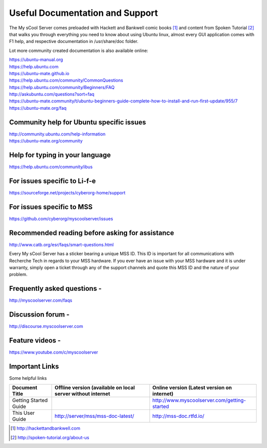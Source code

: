 Useful Documentation and Support
================================

The My sCool Server comes preloaded with Hackett and Bankwell comic books [1]_ 
and content from Spoken Tutorial [2]_ that walks you through everything you need to know
about using Ubuntu linux, almost every GUI application comes with F1
help, and respective documentation in /usr/share/doc folder.

Lot more community created documentation is also available online:

| https://ubuntu-manual.org
| https://help.ubuntu.com
| https://ubuntu-mate.github.io
| https://help.ubuntu.com/community/CommonQuestions
| https://help.ubuntu.com/community/Beginners/FAQ
| http://askubuntu.com/questions?sort=faq
| https://ubuntu-mate.community/t/ubuntu-beginners-guide-complete-how-to-install-and-run-first-update/955/7
| https://ubuntu-mate.org/faq

Community help for Ubuntu specific issues
-----------------------------------------

| http://community.ubuntu.com/help-information
| https://ubuntu-mate.org/community

Help for typing in your language
--------------------------------

https://help.ubuntu.com/community/ibus

For issues specific to Li-f-e
-----------------------------

https://sourceforge.net/projects/cyberorg-home/support

For issues specific to MSS
--------------------------

https://github.com/cyberorg/myscoolserver/issues

Recommended reading before asking for assistance
------------------------------------------------

http://www.catb.org/esr/faqs/smart-questions.html

Every My sCool Server has a sticker bearing a unique MSS ID. This ID is
important for all communications with Recherche Tech in regards to your
MSS hardware. If you ever have an issue with your MSS hardware and it is
under warranty, simply open a ticket through any of the support channels
and quote this MSS ID and the nature of your problem.

Frequently asked questions -
----------------------------

http://myscoolserver.com/faqs

Discussion forum -
------------------

http://discourse.myscoolserver.com

Feature videos -
----------------

https://www.youtube.com/c/myscoolserver

Important Links
---------------

Some helpful links

+-------------------------------------------+---------------------------------------------------------------+---------------------------------------------------------------------+
| Document Title                            | Offline version (available on local server without internet   | Online version (Latest version on internet)                         |
+===========================================+===============================================================+=====================================================================+
| Getting Started Guide                     |                                                               | http://www.myscoolserver.com/getting-started                        |
+-------------------------------------------+---------------------------------------------------------------+---------------------------------------------------------------------+
| This User Guide                           | http://server/mss/mss-doc-latest/                             | http://mss-doc.rtfd.io/                                             |
+-------------------------------------------+---------------------------------------------------------------+---------------------------------------------------------------------+


.. [1]
   http://hackettandbankwell.com

.. [2]
   http://spoken-tutorial.org/about-us

